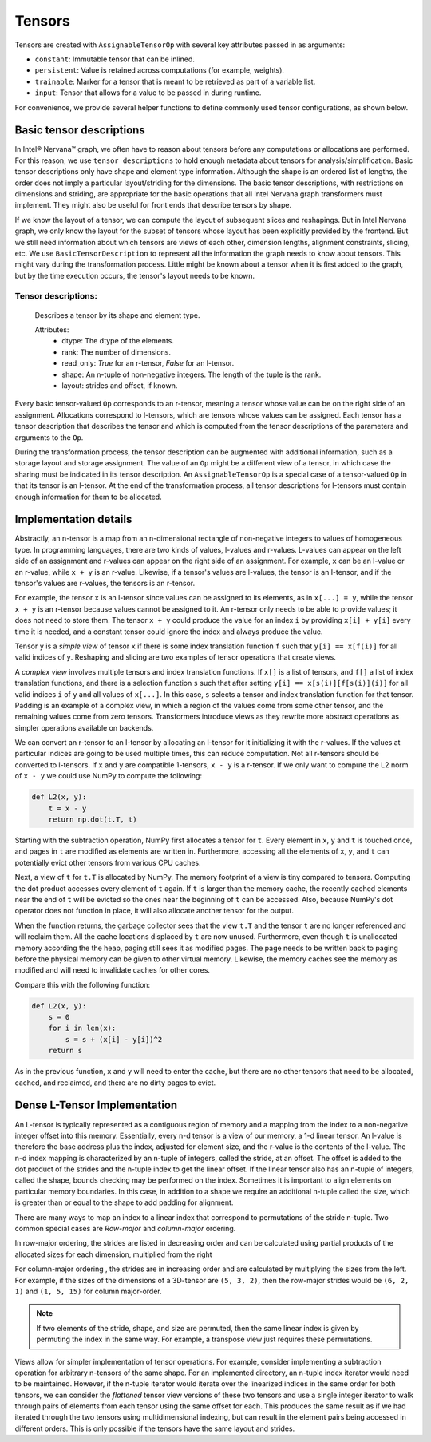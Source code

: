 .. _tensors:

.. ---------------------------------------------------------------------------
.. Copyright 2017 Intel Corporation
.. Licensed under the Apache License, Version 2.0 (the "License");
.. you may not use this file except in compliance with the License.
.. You may obtain a copy of the License at
..
..      http://www.apache.org/licenses/LICENSE-2.0
..
.. Unless required by applicable law or agreed to in writing, software
.. distributed under the License is distributed on an "AS IS" BASIS,
.. WITHOUT WARRANTIES OR CONDITIONS OF ANY KIND, either express or implied.
.. See the License for the specific language governing permissions and
.. limitations under the License.
.. ---------------------------------------------------------------------------

Tensors
*******

Tensors are created with ``AssignableTensorOp`` with several key attributes passed in as arguments:

- ``constant``: Immutable tensor that can be inlined.
- ``persistent``: Value is retained across computations (for example, weights).
- ``trainable``: Marker for a tensor that is meant to be retrieved as part of a variable list.
- ``input``: Tensor that allows for a value to be passed in during runtime.

For convenience, we provide several helper functions to define commonly used tensor configurations, as shown below.

.. csv-table::
    :header: "Method", "constant", "persistent", "trainable", "input", "Example Usage"
    :widths: 20, 8, 8, 8, 8, 40
    :delim: |

    ``ng.constant`` | True | True | False | False | Constants specified during graph creation.
    ``ng.placeholder`` | False | True | False | True | Used for input values, typically from host.
    ``ng.persistent_tensor`` | False | True | False | False | Persistent tensors, such as velocity in SGD.
    ``ng.variable`` | False | True | True | False | Parameters that are updated during training.



Basic tensor descriptions
=========================

In Intel® Nervana™ graph, we often have to reason about tensors before any computations or allocations are performed. For this reason, we use ``tensor descriptions`` to hold enough metadata about tensors for analysis/simplification. Basic tensor descriptions only have shape and element type information. Although the shape is an ordered list of lengths, the order does not imply a particular layout/striding for the dimensions. The basic tensor descriptions, with restrictions on dimensions and striding, are appropriate for the basic operations that all Intel Nervana graph transformers must implement. They might also be useful for front ends that describe tensors by shape.

If we know the layout of a tensor, we can compute the layout of subsequent slices and reshapings. But in Intel Nervana graph, we only know the layout for the subset of tensors whose layout has been explicitly provided by the frontend. But we still need information about which tensors are views of each other, dimension lengths, alignment constraints, slicing, etc. We use ``BasicTensorDescription`` to represent all the information the graph needs to know about tensors. This might vary during the transformation process. Little might be known about a tensor when it is first added to the graph, but by the time execution occurs, the tensor's layout needs to be known.

Tensor descriptions:
--------------------

    Describes a tensor by its shape and element type.

    Attributes:
        - dtype: The dtype of the elements.
        - rank: The number of dimensions.
        - read_only: *True* for an r-tensor, *False* for an l-tensor.
        - shape: An n-tuple of non-negative integers. The length of the tuple is the rank.
        - layout: strides and offset, if known.


Every basic tensor-valued ``Op`` corresponds to an r-tensor, meaning a tensor whose value can be on the right side of an assignment. Allocations correspond to l-tensors, which are tensors whose values can be assigned. Each tensor has a tensor description that describes the tensor and which is computed from the tensor descriptions of the parameters and arguments to the ``Op``.

During the transformation process, the tensor description can be augmented with additional information, such as a storage layout and storage assignment. The value of an ``Op`` might be a different view of a tensor, in which case the sharing must be indicated in its tensor description. An ``AssignableTensorOp`` is a special case of a tensor-valued ``Op`` in that its tensor is an l-tensor. At the end of the transformation process, all tensor descriptions for l-tensors must contain enough information for them to be allocated.

Implementation details
======================

Abstractly, an n-tensor is a map from an n-dimensional rectangle of non-negative integers to values of homogeneous type. In programming languages, there are two kinds of values, l-values and r-values. L-values can appear on the left side of an assignment and r-values can appear on the right side of an assignment. For example, ``x`` can be an l-value or an r-value, while ``x + y`` is an r-value. Likewise, if a tensor's values are l-values, the tensor is an l-tensor, and if the tensor's values are r-values, the tensors is an r-tensor. 

For example, the tensor ``x`` is an l-tensor since values can be assigned to its elements, as in ``x[...] = y``, while the tensor ``x + y`` is an r-tensor because values cannot be assigned to it. An r-tensor only needs to be able to provide values; it does not need to store them. The tensor ``x + y`` could produce the value for an index ``i`` by providing ``x[i] + y[i]`` every time it is needed, and a constant tensor could ignore the index and always produce the value.

Tensor ``y`` is a *simple view* of tensor ``x`` if there is some index translation function ``f`` such that ``y[i] == x[f(i)]`` for all valid indices of ``y``. Reshaping and slicing are two examples of tensor operations that create views. 

A  *complex view* involves multiple tensors and index translation functions. If ``x[]`` is a list of tensors, and ``f[]`` a list of index translation functions, and there is a selection function ``s`` such that after setting ``y[i] == x[s(i)][f[s(i)](i)]`` for all valid indices ``i`` of ``y`` and all values of ``x[...]``. In this case, ``s`` selects a tensor and index translation function for that tensor. Padding is an example of a complex view, in which a region of the values come from some other tensor, and the remaining values come from zero tensors. Transformers introduce views as they rewrite more abstract operations as simpler operations available on backends.

We can convert an r-tensor to an l-tensor by allocating an l-tensor for it initializing it with the r-values. If the values at particular indices are going to be used multiple times, this can reduce computation. Not all r-tensors should be converted to l-tensors. If  ``x`` and ``y`` are compatible 1-tensors, ``x - y`` is a r-tensor. If we only want to compute the L2 norm of ``x - y`` we could use NumPy to compute the following:

.. code-block:: python

    def L2(x, y):
        t = x - y
        return np.dot(t.T, t)


Starting with the subtraction operation, NumPy first allocates a tensor for ``t``. Every element in ``x``, ``y`` and ``t`` is touched once, and pages in ``t`` are modified as elements are written in. Furthermore, accessing all the elements of ``x``, ``y``, and ``t`` can potentially evict other tensors from various CPU caches. 

Next, a view of ``t`` for ``t.T`` is allocated by NumPy. The memory footprint of a view is tiny compared to tensors. Computing the dot product accesses every element of ``t`` again. If ``t`` is larger than the memory cache, the recently cached elements near the end of ``t`` will be evicted so the ones near the beginning of ``t`` can be accessed. Also, because NumPy's dot operator does not function in place, it will also allocate another tensor for the output. 

When the function returns, the garbage collector sees that the view ``t.T`` and the tensor ``t`` are no longer referenced and will reclaim them. All the cache locations displaced by ``t`` are now unused. Furthermore, even though ``t`` is unallocated memory according the the heap, paging still sees it as modified pages. The page needs to be written back to paging before the physical memory can be given to other virtual memory. Likewise, the memory caches see the memory as modified and will need to invalidate caches for other cores.

Compare this with the following function:

.. code-block:: python

    def L2(x, y):
        s = 0
        for i in len(x):
            s = s + (x[i] - y[i])^2
        return s

As in the previous function, ``x`` and ``y`` will need to enter the cache, but there are no other tensors that need to be allocated, cached, and reclaimed, and there are no dirty pages to evict.

Dense L-Tensor Implementation
=============================

An L-tensor is typically represented as a contiguous region of memory and a mapping from the index to a non-negative integer offset into this memory. Essentially, every n-d tensor is a view of our memory, a 1-d linear tensor. An l-value is therefore the base address plus the index, adjusted for element size, and the r-value is the contents of the l-value. The n-d index mapping is characterized by an n-tuple of integers, called the stride, at an offset. The offset is added to the dot product of the strides and the n-tuple index to get the linear offset. If the linear tensor also has an n-tuple of integers, called the shape, bounds checking may be performed on the index. Sometimes it is important to align elements on particular memory boundaries. In this case, in addition to a shape we require an additional n-tuple called the size, which is greater than or equal to the shape to add padding for alignment.

There are many ways to map an index to a linear index that correspond to permutations of the stride n-tuple. Two common special cases are *Row-major* and *column-major* ordering. 

In row-major ordering, the strides are listed in decreasing order and can be calculated using partial products of the allocated sizes for each dimension, multiplied from the right

For column-major ordering , the strides are in increasing order and are calculated by multiplying the sizes from the left. For example, if the sizes of the dimensions of a 3D-tensor are ``(5, 3, 2)``, then the row-major strides would be ``(6, 2, 1)`` and ``(1, 5, 15)`` for column major-order. 

.. Note::
   If two elements of the stride, shape, and size are permuted, then the same linear index is given by permuting the index in the same way. For example, a transpose view just requires these permutations.

Views allow for simpler implementation of tensor operations. For example, consider implementing a subtraction operation for arbitrary n-tensors of the same shape. For an implemented directory, an n-tuple index iterator would need to be maintained. However, if the n-tuple iterator would iterate over the linearized indices in the same order for both tensors, we can consider the *flattened* tensor view versions of these two tensors and use a single integer iterator to walk through pairs of elements from each tensor using the same offset for each. This produces the same result as if we had iterated through the two tensors using multidimensional indexing, but can result in the element pairs being accessed in different orders. This is only possible if the tensors have the same layout and strides.